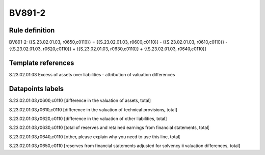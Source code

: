 =======
BV891-2
=======

Rule definition
---------------

BV891-2: {{S.23.02.01.03, r0650,c0110}} = {{S.23.02.01.03, r0600,c0110}} - {{S.23.02.01.03, r0610,c0110}} - {{S.23.02.01.03, r0620,c0110}} + {{S.23.02.01.03, r0630,c0110}} + {{S.23.02.01.03, r0640,c0110}}


Template references
-------------------

S.23.02.01.03 Excess of assets over liabilities - attribution of valuation differences


Datapoints labels
-----------------

S.23.02.01.03,r0600,c0110 [difference in the valuation of assets, total]

S.23.02.01.03,r0610,c0110 [difference in the valuation of technical provisions, total]

S.23.02.01.03,r0620,c0110 [difference in the valuation of other liabilities, total]

S.23.02.01.03,r0630,c0110 [total of reserves and retained earnings from financial statements, total]

S.23.02.01.03,r0640,c0110 [other, please explain why you need to use this line, total]

S.23.02.01.03,r0650,c0110 [reserves from financial statements adjusted for solvency ii valuation differences, total]




